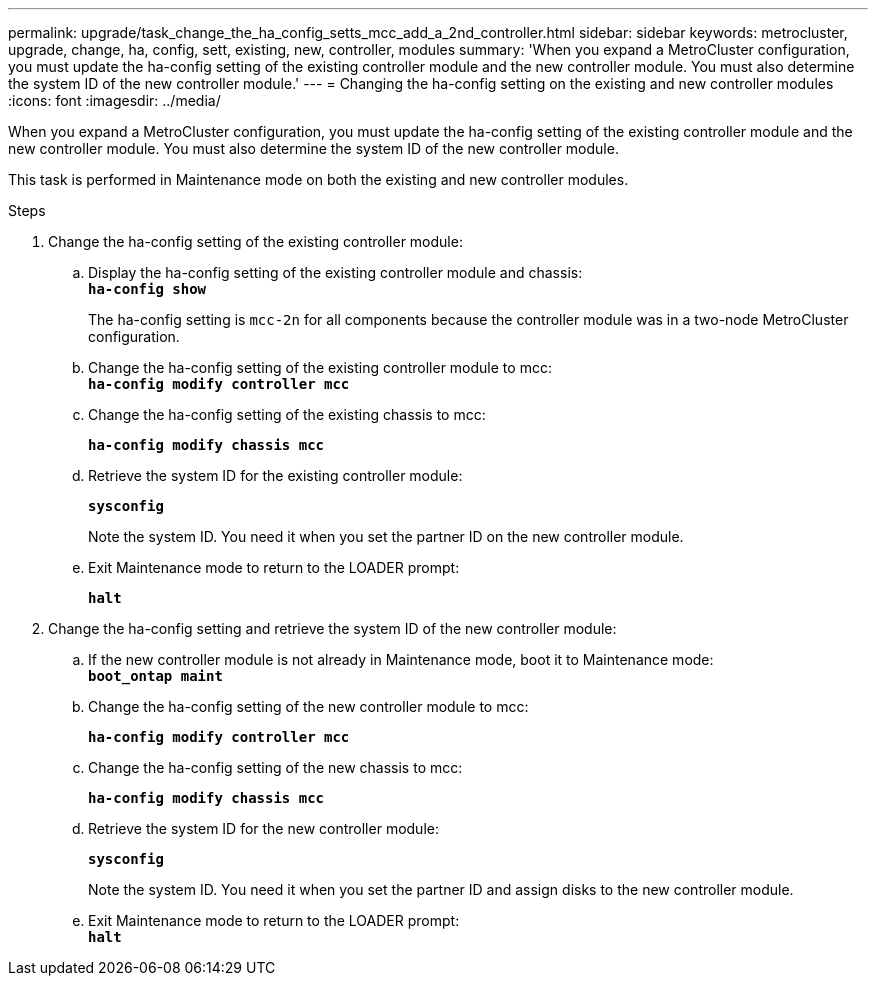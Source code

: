 ---
permalink: upgrade/task_change_the_ha_config_setts_mcc_add_a_2nd_controller.html
sidebar: sidebar
keywords: metrocluster, upgrade, change, ha, config, sett, existing, new, controller, modules
summary: 'When you expand a MetroCluster configuration, you must update the ha-config setting of the existing controller module and the new controller module. You must also determine the system ID of the new controller module.'
---
= Changing the ha-config setting on the existing and new controller modules
:icons: font
:imagesdir: ../media/

[.lead]
When you expand a MetroCluster configuration, you must update the ha-config setting of the existing controller module and the new controller module. You must also determine the system ID of the new controller module.

This task is performed in Maintenance mode on both the existing and new controller modules.

.Steps
. Change the ha-config setting of the existing controller module:
 .. Display the ha-config setting of the existing controller module and chassis:
 +
`*ha-config show*`
+
The ha-config setting is `mcc-2n` for all components because the controller module was in a two-node MetroCluster configuration.

 .. Change the ha-config setting of the existing controller module to mcc:
 +
`*ha-config modify controller mcc*`
 .. Change the ha-config setting of the existing chassis to mcc:
+
`*ha-config modify chassis mcc*`
 .. Retrieve the system ID for the existing controller module:
+
`*sysconfig*`
+
Note the system ID. You need it when you set the partner ID on the new controller module.

 .. Exit Maintenance mode to return to the LOADER prompt:
+
`*halt*`
. Change the ha-config setting and retrieve the system ID of the new controller module:
 .. If the new controller module is not already in Maintenance mode, boot it to Maintenance mode:
 +
`*boot_ontap maint*`
 .. Change the ha-config setting of the new controller module to mcc:
+
`*ha-config modify controller mcc*`
 .. Change the ha-config setting of the new chassis to mcc:
+
`*ha-config modify chassis mcc*`
 .. Retrieve the system ID for the new controller module:
+
`*sysconfig*`
+
Note the system ID. You need it when you set the partner ID and assign disks to the new controller module.

 .. Exit Maintenance mode to return to the LOADER prompt:
 +
`*halt*`
